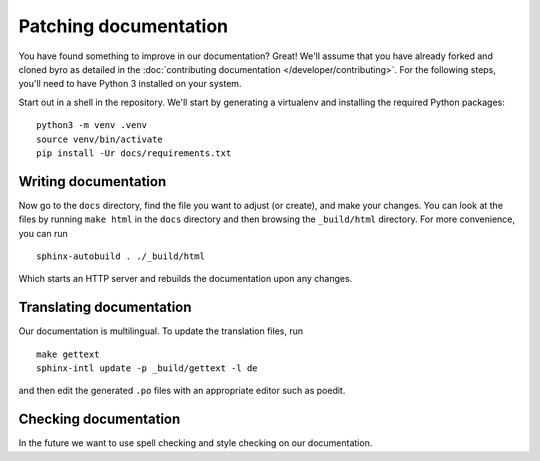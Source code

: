 Patching documentation
----------------------

You have found something to improve in our documentation? Great! We'll assume that you have
already forked and cloned byro as detailed in the
:doc:`contributing documentation </developer/contributing>`. For the following steps, you'll
need to have Python 3 installed on your system.

Start out in a shell in the repository. We'll start by generating a virtualenv and installing
the required Python packages::

  python3 -m venv .venv
  source venv/bin/activate
  pip install -Ur docs/requirements.txt


Writing documentation
=====================

Now go to the ``docs`` directory, find the file you want to adjust (or create), and make your
changes. You can look at the files by running ``make html`` in the ``docs`` directory and then
browsing the ``_build/html`` directory. For more convenience, you can run

::

  sphinx-autobuild . ./_build/html

Which starts an HTTP server and rebuilds the documentation upon any changes.


Translating documentation
=========================

Our documentation is multilingual. To update the translation files, run

::

  make gettext
  sphinx-intl update -p _build/gettext -l de

and then edit the generated ``.po`` files with an appropriate editor such as poedit.


Checking documentation
======================

In the future we want to use spell checking and style checking on our documentation.
